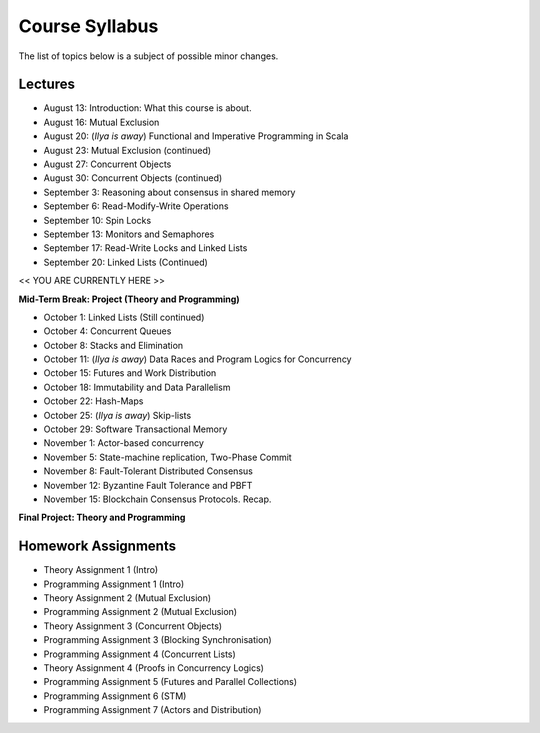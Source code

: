 .. -*- mode: rst -*-

Course Syllabus
===============

The list of topics below is a subject of possible minor changes.

Lectures
--------

* August 13: Introduction: What this course is about.
* August 16: Mutual Exclusion

* August 20: (`Ilya is away`) Functional and Imperative Programming in Scala
* August 23: Mutual Exclusion (continued)

* August 27: Concurrent Objects
* August 30: Concurrent Objects (continued)

* September 3: Reasoning about consensus in shared memory
* September 6: Read-Modify-Write Operations

* September 10: Spin Locks
* September 13: Monitors and Semaphores

* September 17: Read-Write Locks and Linked Lists
* September 20: Linked Lists (Continued)

<< YOU ARE CURRENTLY HERE >>

**Mid-Term Break: Project (Theory and Programming)**

* October 1: Linked Lists (Still continued)
* October 4: Concurrent Queues 

* October 8: Stacks and Elimination 
* October 11: (`Ilya is away`) Data Races and Program Logics for Concurrency

* October 15: Futures and Work Distribution
* October 18: Immutability and Data Parallelism

* October 22: Hash-Maps
* October 25: (`Ilya is away`) Skip-lists

* October 29: Software Transactional Memory
* November 1: Actor-based concurrency 

* November 5: State-machine replication, Two-Phase Commit
* November 8: Fault-Tolerant Distributed Consensus 

* November 12: Byzantine Fault Tolerance and PBFT
* November 15: Blockchain Consensus Protocols. Recap.

**Final Project: Theory and Programming**

Homework Assignments
--------------------

* Theory Assignment 1 (Intro)
* Programming Assignment 1 (Intro)
* Theory Assignment 2 (Mutual Exclusion)
* Programming Assignment 2 (Mutual Exclusion)
* Theory Assignment 3 (Concurrent Objects)
* Programming Assignment 3 (Blocking Synchronisation)
* Programming Assignment 4 (Concurrent Lists)
* Theory Assignment 4 (Proofs in Concurrency Logics)
* Programming Assignment 5 (Futures and Parallel Collections)
* Programming Assignment 6 (STM)
* Programming Assignment 7 (Actors and Distribution)

.. * Programming Assignment 8 (Distributed Consensus)


